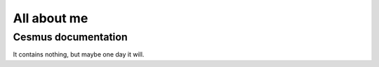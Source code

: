 ############
All about me
############

Cesmus documentation
====================

It contains nothing, but maybe one day it will.

